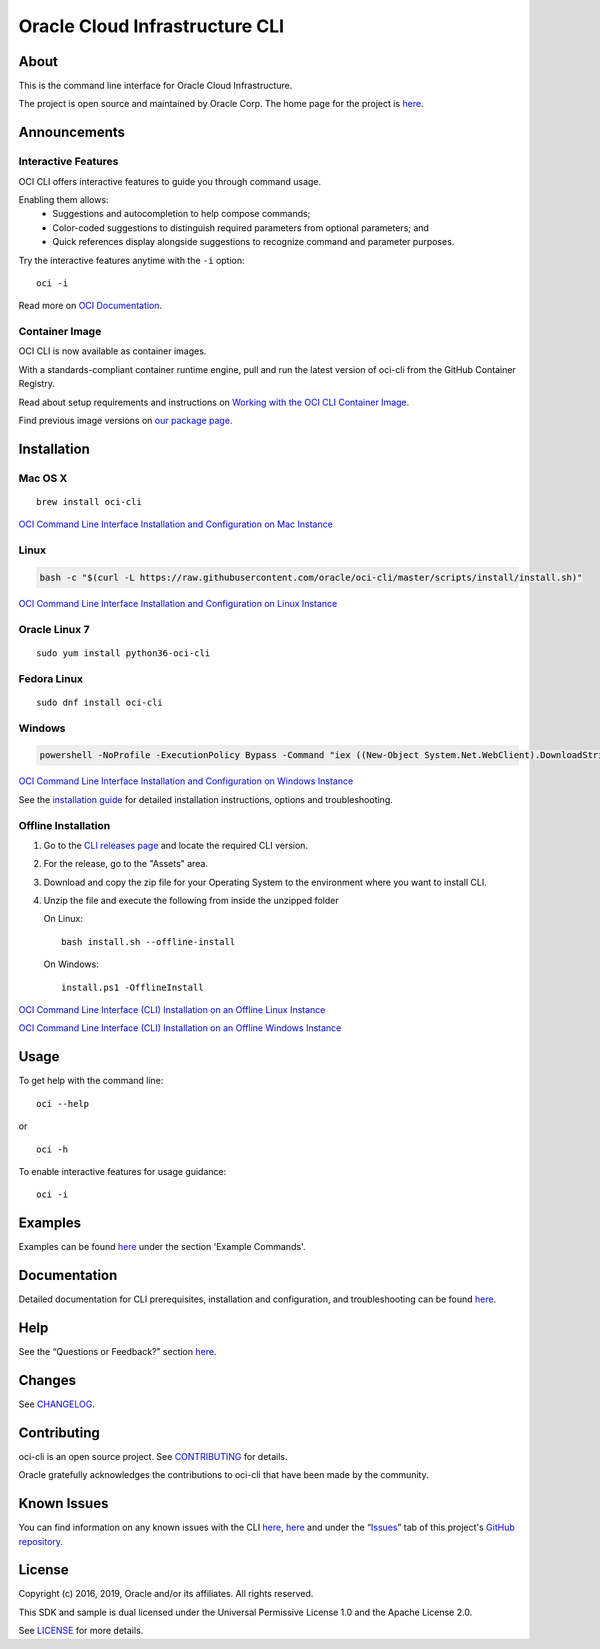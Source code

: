 Oracle Cloud Infrastructure CLI
~~~~~~~~~~~~~~~~~~~~~~~~~~~~~~~~~~~~

About
=====
This is the command line interface for Oracle Cloud Infrastructure.

The project is open source and maintained by Oracle Corp. The home page for the project is `here`__.

__ https://docs.cloud.oracle.com/Content/API/Concepts/cliconcepts.htm

Announcements
=============

Interactive Features
--------------------
OCI CLI offers interactive features to guide you through command usage.

Enabling them allows:
    * Suggestions and autocompletion to help compose commands;
    * Color-coded suggestions to distinguish required parameters from optional parameters; and
    * Quick references display alongside suggestions to recognize command and parameter purposes.

Try the interactive features anytime with the ``-i`` option:
::

    oci -i

.. image:: https://github.com/oracle/oci-cli/blob/master/images/animation.png?raw=true
  :width: 1000
  :alt: Alternative text

Read more on `OCI Documentation`__.

__ https://docs.oracle.com/iaas/Content/API/SDKDocs/cliusing_topic-Using_Interactive_Mode.htm

Container Image
---------------
OCI CLI is now available as container images.

With a standards-compliant container runtime engine, pull and run the latest version of oci-cli from the GitHub Container Registry.

Read about setup requirements and instructions on `Working with the OCI CLI Container Image`__.

Find previous image versions on `our package page`__.

__ https://docs.oracle.com/en-us/iaas/Content/API/SDKDocs/clicontainer.htm

__ https://github.com/oracle/docker-images/pkgs/container/oci-cli


Installation
============

Mac OS X
--------
::

    brew install oci-cli

`OCI Command Line Interface Installation and Configuration on Mac Instance <https://www.youtube.com/watch?v=0k2Lj0oMDK4&list=PLKCk3OyNwIzuA-dqI5vkhZVIc_cxHCkp5&index=22>`_

Linux
-----
.. code-block:: bash

    bash -c "$(curl -L https://raw.githubusercontent.com/oracle/oci-cli/master/scripts/install/install.sh)"

`OCI Command Line Interface Installation and Configuration on Linux Instance <https://www.youtube.com/watch?v=bY3jQMMHxdw&list=PLKCk3OyNwIzuA-dqI5vkhZVIc_cxHCkp5&index=20>`_

Oracle Linux 7
--------------
::

    sudo yum install python36-oci-cli


Fedora Linux
------------
::

    sudo dnf install oci-cli

Windows
-------
.. code-block:: powershell

    powershell -NoProfile -ExecutionPolicy Bypass -Command "iex ((New-Object System.Net.WebClient).DownloadString('https://raw.githubusercontent.com/oracle/oci-cli/master/scripts/install/install.ps1'))"

`OCI Command Line Interface Installation and Configuration on Windows Instance <https://www.youtube.com/watch?v=rEHwcJdRf8M&list=PLKCk3OyNwIzuA-dqI5vkhZVIc_cxHCkp5&index=21>`_

See the `installation guide`__ for detailed installation instructions, options and troubleshooting.

__ https://docs.cloud.oracle.com/Content/API/SDKDocs/cliinstall.htm

Offline Installation
--------------------
1. Go to the `CLI releases page`__ and locate the required CLI version.

2. For the release, go to the "Assets" area.

3. Download and copy the zip file for your Operating System to the environment where you want to install CLI.

4. Unzip the file and execute the following from inside the unzipped folder

   On Linux:
   ::

       bash install.sh --offline-install

   On Windows:
   ::

       install.ps1 -OfflineInstall

`OCI Command Line Interface (CLI) Installation on an Offline Linux Instance <https://www.youtube.com/watch?v=sWDFAOSxqHU&list=PLKCk3OyNwIzuA-dqI5vkhZVIc_cxHCkp5&index=28&t=1s>`_

`OCI Command Line Interface (CLI) Installation on an Offline Windows Instance <https://www.youtube.com/watch?v=3QtjZ0T58oc&list=PLKCk3OyNwIzuA-dqI5vkhZVIc_cxHCkp5&index=31&t=306s>`_

__ https://github.com/oracle/oci-cli/releases

Usage
=====
To get help with the command line:
::

    oci --help

or

::

    oci -h

To enable interactive features for usage guidance:
::

    oci -i


Examples
========
Examples can be found here__ under the section 'Example Commands'.

__ https://docs.cloud.oracle.com/Content/API/SDKDocs/cliusing.htm


Documentation
=============

Detailed documentation for CLI prerequisites, installation and configuration, and troubleshooting can be found here__.

__ https://docs.cloud.oracle.com/Content/API/Concepts/cliconcepts.htm


Help
====
See the “Questions or Feedback?” section here__.

__ https://docs.cloud.oracle.com/Content/API/SDKDocs/clitroubleshooting.htm


Changes
=======
See CHANGELOG__.

__ https://github.com/oracle/oci-cli/blob/master/CHANGELOG.rst


Contributing
============
oci-cli is an open source project. See CONTRIBUTING__ for details.

Oracle gratefully acknowledges the contributions to oci-cli that have been made by the community.

__ https://github.com/oracle/oci-cli/blob/master/CONTRIBUTING.md


Known Issues
============
You can find information on any known issues with the CLI here__, here__ and under the “Issues__” tab of this project's `GitHub repository`__.

__ https://docs.cloud.oracle.com/Content/knownissues.htm
__ https://github.com/oracle/oci-cli/blob/master/COMMON_ISSUES.rst
__ https://github.com/oracle/oci-cli/issues
__ https://github.com/oracle/oci-cli


License
=======
Copyright (c) 2016, 2019, Oracle and/or its affiliates. All rights reserved.

This SDK and sample is dual licensed under the Universal Permissive License 1.0 and the Apache License 2.0.

See LICENSE__ for more details.

__ https://github.com/oracle/oci-cli/blob/master/LICENSE.txt
